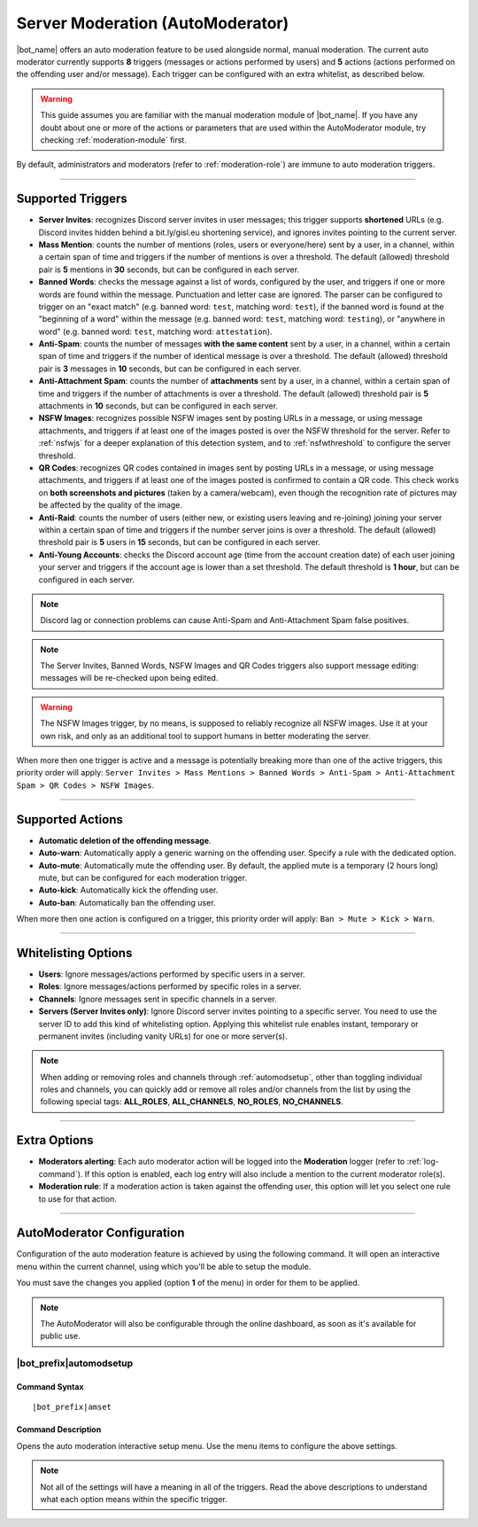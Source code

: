 *********************************
Server Moderation (AutoModerator)
*********************************

|bot_name| offers an auto moderation feature to be used alongside normal, manual moderation. The current auto moderator currently supports **8** triggers (messages or actions performed by users) and **5** actions (actions performed on the offending user and/or message). Each trigger can be configured with an extra whitelist, as described below.

.. warning::
    This guide assumes you are familiar with the manual moderation module of |bot_name|\ . If you have any doubt about one or more of the actions or parameters that are used within the AutoModerator module, try checking :ref:`moderation-module` first.

By default, administrators and moderators (refer to :ref:`moderation-role`) are immune to auto moderation triggers.

....

Supported Triggers
==================

* **Server Invites**: recognizes Discord server invites in user messages; this trigger supports **shortened** URLs (e.g. Discord invites hidden behind a bit.ly/gisl.eu shortening service), and ignores invites pointing to the current server.
* **Mass Mention**: counts the number of mentions (roles, users or everyone/here) sent by a user, in a channel, within a certain span of time and triggers if the number of mentions is over a threshold. The default (allowed) threshold pair is **5** mentions in **30** seconds, but can be configured in each server.
* **Banned Words**: checks the message against a list of words, configured by the user, and triggers if one or more words are found within the message. Punctuation and letter case are ignored. The parser can be configured to trigger on an "exact match" (e.g. banned word: ``test``, matching word: ``test``), if the banned word is found at the "beginning of a word" within the message (e.g. banned word: ``test``, matching word: ``testing``), or "anywhere in word" (e.g. banned word: ``test``, matching word: ``attestation``).
* **Anti-Spam**: counts the number of messages **with the same content** sent by a user, in a channel, within a certain span of time and triggers if the number of identical message is over a threshold. The default (allowed) threshold pair is **3** messages in **10** seconds, but can be configured in each server.
* **Anti-Attachment Spam**: counts the number of **attachments** sent by a user, in a channel, within a certain span of time and triggers if the number of attachments is over a threshold. The default (allowed) threshold pair is **5** attachments in **10** seconds, but can be configured in each server.
* **NSFW Images**: recognizes possible NSFW images sent by posting URLs in a message, or using message attachments, and triggers if at least one of the images posted is over the NSFW threshold for the server. Refer to :ref:`nsfwjs` for a deeper explanation of this detection system, and to :ref:`nsfwthreshold` to configure the server threshold.
* **QR Codes**: recognizes QR codes contained in images sent by posting URLs in a message, or using message attachments, and triggers if at least one of the images posted is confirmed to contain a QR code. This check works on **both screenshots and pictures** (taken by a camera/webcam), even though the recognition rate of pictures may be affected by the quality of the image.
* **Anti-Raid**: counts the number of users (either new, or existing users leaving and re-joining) joining your server within a certain span of time and triggers if the number server joins is over a threshold. The default (allowed) threshold pair is **5** users in **15** seconds, but can be configured in each server.
* **Anti-Young Accounts**: checks the Discord account age (time from the account creation date) of each user joining your server and triggers if the account age is lower than a set threshold. The default threshold is **1 hour**, but can be configured in each server.

.. note::
    Discord lag or connection problems can cause Anti-Spam and Anti-Attachment Spam false positives.
    
.. note::
    The Server Invites, Banned Words, NSFW Images and QR Codes triggers also support message editing: messages will be re-checked upon being edited.
    
.. warning::
    The NSFW Images trigger, by no means, is supposed to reliably recognize all NSFW images. Use it at your own risk, and only as an additional tool to support humans in better moderating the server.
    
When more then one trigger is active and a message is potentially breaking more than one of the active triggers, this priority order will apply: ``Server Invites > Mass Mentions > Banned Words > Anti-Spam > Anti-Attachment Spam > QR Codes > NSFW Images``.
    
....

Supported Actions
=================

* **Automatic deletion of the offending message**.
* **Auto-warn**: Automatically apply a generic warning on the offending user. Specify a rule with the dedicated option.
* **Auto-mute**: Automatically mute the offending user. By default, the applied mute is a temporary (2 hours long) mute, but can be configured for each moderation trigger.
* **Auto-kick**: Automatically kick the offending user.
* **Auto-ban**: Automatically ban the offending user.

When more then one action is configured on a trigger, this priority order will apply: ``Ban > Mute > Kick > Warn``.

....

Whitelisting Options
====================

* **Users**: Ignore messages/actions performed by specific users in a server.
* **Roles**: Ignore messages/actions performed by specific roles in a server.
* **Channels**: Ignore messages sent in specific channels in a server.
* **Servers (Server Invites only)**: Ignore Discord server invites pointing to a specific server. You need to use the server ID to add this kind of whitelisting option. Applying this whitelist rule enables instant, temporary or permanent invites (including vanity URLs) for one or more server(s).

.. note::
    When adding or removing roles and channels through :ref:`automodsetup`, other than toggling individual roles and channels, you can quickly add or remove all roles and/or channels from the list by using the following special tags: **ALL_ROLES**, **ALL_CHANNELS**, **NO_ROLES**, **NO_CHANNELS**.

....

Extra Options
=============

* **Moderators alerting**: Each auto moderator action will be logged into the **Moderation** logger (refer to :ref:`log-command`). If this option is enabled, each log entry will also include a mention to the current moderator role(s).
* **Moderation rule**: If a moderation action is taken against the offending user, this option will let you select one rule to use for that action.

....

AutoModerator Configuration
===========================

Configuration of the auto moderation feature is achieved by using the following command. It will open an interactive menu within the current channel, using which you'll be able to setup the module.

You must save the changes you applied (option **1** of the menu) in order for them to be applied.

.. note::
    The AutoModerator will also be configurable through the online dashboard, as soon as it's available for public use.
    
.. _automodsetup:

|bot_prefix|\ automodsetup
--------------------------

Command Syntax
^^^^^^^^^^^^^^
.. parsed-literal::

    |bot_prefix|\ amset

Command Description
^^^^^^^^^^^^^^^^^^^

Opens the auto moderation interactive setup menu. Use the menu items to configure the above settings.

.. note::
    Not all of the settings will have a meaning in all of the triggers. Read the above descriptions to understand what each option means within the specific trigger.
